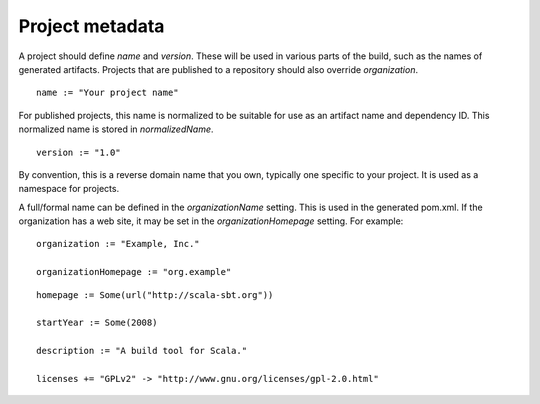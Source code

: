 ================
Project metadata
================

A project should define `name` and `version`.  These will be used in various parts of the build, such as the names of generated artifacts.  Projects that are published to a repository should also override `organization`.

.. howto::
   :id: name
   :type: setting
   :title: Set the project name

   name := "demo"

::

    name := "Your project name"

For published projects, this name is normalized to be suitable for use as an artifact name and dependency ID.  This normalized name is stored in `normalizedName`.

.. howto::
   :id: version
   :type: setting
   :title: Set the project version

   version := "1.0"

::

   version := "1.0"

.. howto::
   :id: organization
   :type: setting
   :title: Set the project organization

   organization := "org.example"

By convention, this is a reverse domain name that you own, typically one specific to your project.  It is used as a namespace for projects.

A full/formal name can be defined in the `organizationName` setting.  This is used in the generated pom.xml.  If the organization has a web site, it may be set in the `organizationHomepage` setting.  For example:

::

    organization := "Example, Inc."

    organizationHomepage := "org.example"

.. howto::
   :id: other
   :type: setting
   :title: Set the project's homepage and other metadata
   :reftext: set the project homepage and other metadata used in a published pom.xml

::

    homepage := Some(url("http://scala-sbt.org"))

    startYear := Some(2008)

    description := "A build tool for Scala."

    licenses += "GPLv2" -> "http://www.gnu.org/licenses/gpl-2.0.html"

